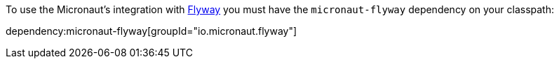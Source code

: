 To use the Micronaut's integration with https://flywaydb.org/[Flyway] you must have the `micronaut-flyway`
dependency on your classpath:

dependency:micronaut-flyway[groupId="io.micronaut.flyway"]
